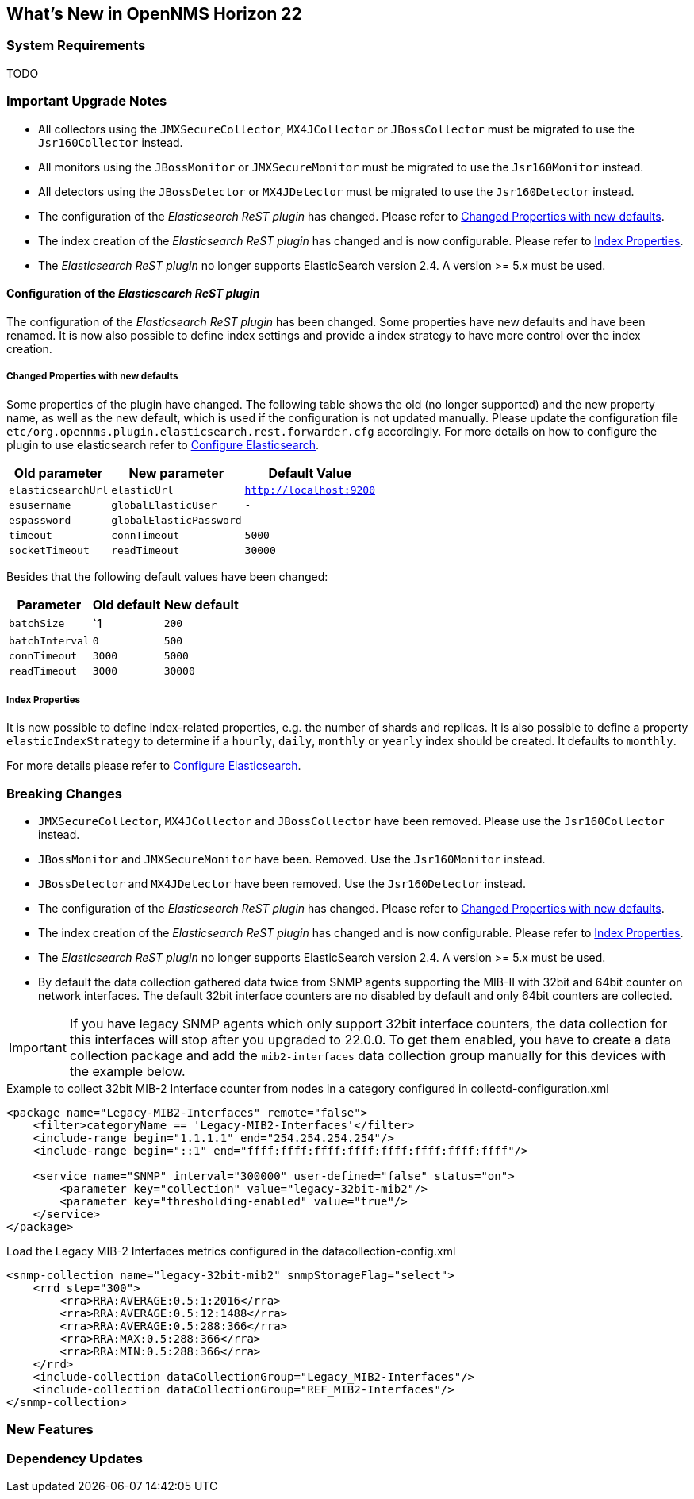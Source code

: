 [[releasenotes-22]]
== What's New in OpenNMS Horizon 22

=== System Requirements

TODO

=== Important Upgrade Notes

* All collectors using the `JMXSecureCollector`, `MX4JCollector` or `JBossCollector` must be migrated to use the `Jsr160Collector` instead.
* All monitors using the `JBossMonitor` or `JMXSecureMonitor` must be migrated to use the `Jsr160Monitor` instead.
* All detectors using the `JBossDetector` or `MX4JDetector` must be migrated to use the `Jsr160Detector` instead.
* The configuration of the _Elasticsearch ReST plugin_ has changed. Please refer to <<releasenotes-22-opennms-es-rest-properties>>.
* The index creation of the _Elasticsearch ReST plugin_ has changed and is now configurable. Please refer to <<releasenotes-22-opennms-es-rest-index-properties>>.
* The _Elasticsearch ReST plugin_ no longer supports ElasticSearch version 2.4. A version >= 5.x must be used.

[[releasenotes-22-opennms-es-rest]]
==== Configuration of the _Elasticsearch ReST plugin_

The configuration of the _Elasticsearch ReST plugin_ has been changed.
Some properties have new defaults and have been renamed.
It is now also possible to define index settings and provide a index strategy to have more control over the index creation.

[[releasenotes-22-opennms-es-rest-properties]]
===== Changed Properties with new defaults

Some properties of the plugin have changed.
The following table shows the old (no longer supported) and the new property name, as well as the new default, which is used if the configuration is not updated manually.
Please update the configuration file `etc/org.opennms.plugin.elasticsearch.rest.forwarder.cfg` accordingly.
For more details on how to configure the plugin to use elasticsearch refer to link:../guide-admin/index.html#ga-elasticsearch-integration-configuration[Configure Elasticsearch].

[options="header, autowidth"]
|===
| Old parameter | New parameter | Default Value

| `elasticsearchUrl`
| `elasticUrl`
| `http://localhost:9200`

| `esusername`
| `globalElasticUser`
| `-`

| `espassword`
| `globalElasticPassword`
| `-`

| `timeout`
| `connTimeout`
| `5000`

| `socketTimeout`
| `readTimeout`
| `30000`

|===

Besides that the following default values have been changed:

[options="header, autowidth"]
|===
| Parameter | Old default | New default

| `batchSize`
| `1
| `200`

| `batchInterval`
| `0`
| `500`

|`connTimeout`
| `3000`
| `5000`

| `readTimeout`
| `3000`
| `30000`

|===

[[releasenotes-22-opennms-es-rest-index-properties]]
===== Index Properties

It is now possible to define index-related properties, e.g. the number of shards and replicas.
It is also possible to define a property  `elasticIndexStrategy` to determine if a `hourly`, `daily`, `monthly` or `yearly` index should be created.
It defaults to `monthly`.

For more details please refer to link:../guide-admin/index.html#ga-elasticsearch-integration-configuration[Configure Elasticsearch].

=== Breaking Changes

* `JMXSecureCollector`, `MX4JCollector` and `JBossCollector` have been removed. Please use the `Jsr160Collector` instead.
* `JBossMonitor` and `JMXSecureMonitor` have been. Removed. Use the `Jsr160Monitor` instead.
* `JBossDetector` and `MX4JDetector` have been removed. Use the `Jsr160Detector` instead.
* The configuration of the _Elasticsearch ReST plugin_ has changed. Please refer to <<releasenotes-22-opennms-es-rest-properties>>.
* The index creation of the _Elasticsearch ReST plugin_ has changed and is now configurable. Please refer to <<releasenotes-22-opennms-es-rest-index-properties>>.
* The _Elasticsearch ReST plugin_ no longer supports ElasticSearch version 2.4. A version >= 5.x must be used.
* By default the data collection gathered data twice from SNMP agents supporting the MIB-II with 32bit and 64bit counter on network interfaces.
  The default 32bit interface counters are no disabled by default and only 64bit counters are collected.

IMPORTANT: If you have legacy SNMP agents which only support 32bit interface counters, the data collection for this interfaces will stop after you upgraded to 22.0.0.
           To get them enabled, you have to create a data collection package and add the `mib2-interfaces` data collection group manually for this devices with the example below.

.Example to collect 32bit MIB-2 Interface counter from nodes in a category configured in collectd-configuration.xml
[source, xml]
----
<package name="Legacy-MIB2-Interfaces" remote="false">
    <filter>categoryName == 'Legacy-MIB2-Interfaces'</filter>
    <include-range begin="1.1.1.1" end="254.254.254.254"/>
    <include-range begin="::1" end="ffff:ffff:ffff:ffff:ffff:ffff:ffff:ffff"/>

    <service name="SNMP" interval="300000" user-defined="false" status="on">
        <parameter key="collection" value="legacy-32bit-mib2"/>
        <parameter key="thresholding-enabled" value="true"/>
    </service>
</package>
----

.Load the Legacy MIB-2 Interfaces metrics configured in the datacollection-config.xml
[source, xml]
----
<snmp-collection name="legacy-32bit-mib2" snmpStorageFlag="select">
    <rrd step="300">
        <rra>RRA:AVERAGE:0.5:1:2016</rra>
        <rra>RRA:AVERAGE:0.5:12:1488</rra>
        <rra>RRA:AVERAGE:0.5:288:366</rra>
        <rra>RRA:MAX:0.5:288:366</rra>
        <rra>RRA:MIN:0.5:288:366</rra>
    </rrd>
    <include-collection dataCollectionGroup="Legacy_MIB2-Interfaces"/>
    <include-collection dataCollectionGroup="REF_MIB2-Interfaces"/>
</snmp-collection>
----

=== New Features


=== Dependency Updates
